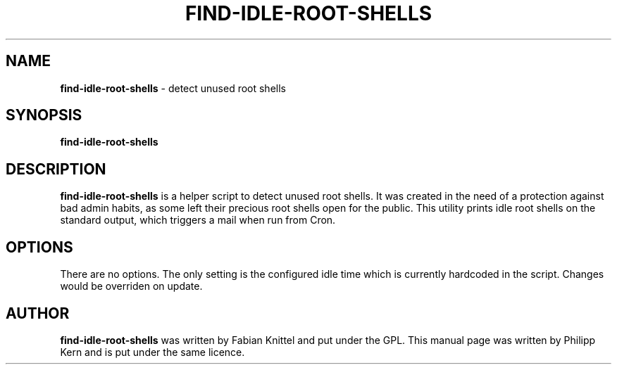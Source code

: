 .TH FIND-IDLE-ROOT-SHELLS 8 "January 10, 2007"
.SH NAME
.B find-idle-root-shells
\- detect unused root shells
.SH SYNOPSIS
.B find-idle-root-shells
.SH DESCRIPTION
.B find-idle-root-shells
is a helper script to detect unused root shells. It was created in the need
of a protection against bad admin habits, as some left their precious root
shells open for the public. This utility prints idle root shells on the
standard output, which triggers a mail when run from Cron.
.SH OPTIONS
There are no options. The only setting is the configured idle time which is
currently hardcoded in the script. Changes would be overriden on update.
.SH AUTHOR
.B find-idle-root-shells
was written by Fabian Knittel and put under the GPL. This manual page was
written by Philipp Kern and is put under the same licence.
